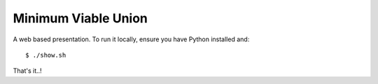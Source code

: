 Minimum Viable Union
====================

A web based presentation. To run it locally, ensure you have Python installed
and::

    $ ./show.sh

That's it..!
